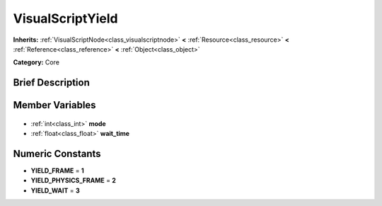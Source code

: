 .. Generated automatically by doc/tools/makerst.py in Godot's source tree.
.. DO NOT EDIT THIS FILE, but the VisualScriptYield.xml source instead.
.. The source is found in doc/classes or modules/<name>/doc_classes.

.. _class_VisualScriptYield:

VisualScriptYield
=================

**Inherits:** :ref:`VisualScriptNode<class_visualscriptnode>` **<** :ref:`Resource<class_resource>` **<** :ref:`Reference<class_reference>` **<** :ref:`Object<class_object>`

**Category:** Core

Brief Description
-----------------



Member Variables
----------------

  .. _class_VisualScriptYield_mode:

- :ref:`int<class_int>` **mode**

  .. _class_VisualScriptYield_wait_time:

- :ref:`float<class_float>` **wait_time**


Numeric Constants
-----------------

- **YIELD_FRAME** = **1**
- **YIELD_PHYSICS_FRAME** = **2**
- **YIELD_WAIT** = **3**


